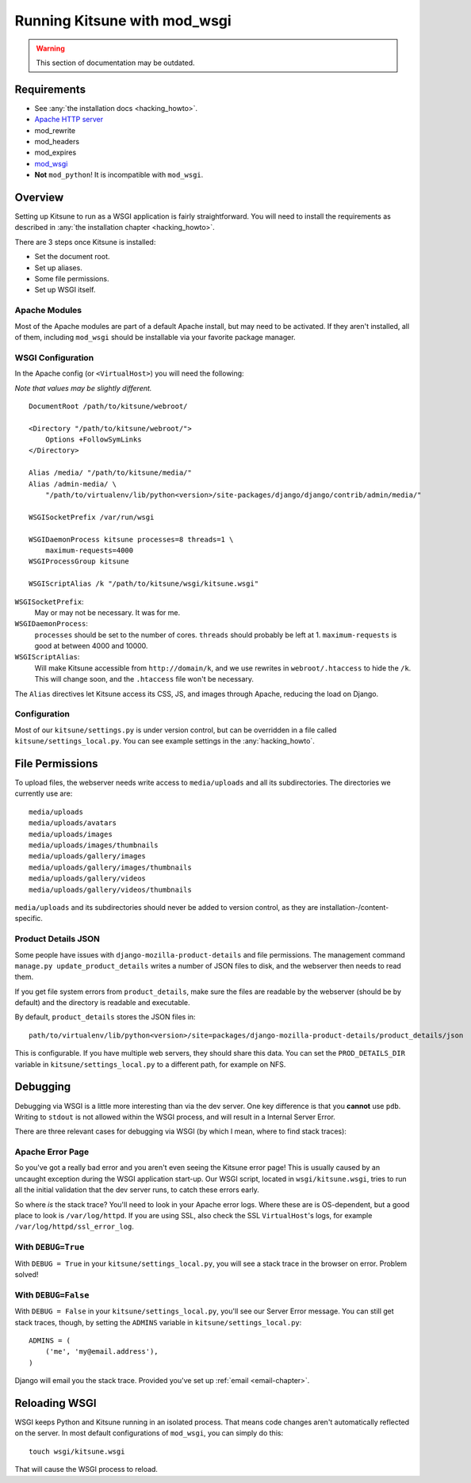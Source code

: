 .. _wsgi-chapter:

=============================
Running Kitsune with mod_wsgi
=============================

.. warning::
    This section of documentation may be outdated.

Requirements
============

* See :any:`the installation docs <hacking_howto>`.
* `Apache HTTP server <http://httpd.apache.org/>`_
* mod_rewrite
* mod_headers
* mod_expires
* `mod_wsgi <http://code.google.com/p/modwsgi/>`_
* **Not** ``mod_python``! It is incompatible with ``mod_wsgi``.


Overview
========

Setting up Kitsune to run as a WSGI application is fairly
straightforward. You will need to install the requirements as described
in :any:`the installation chapter <hacking_howto>`.

There are 3 steps once Kitsune is installed:

* Set the document root.
* Set up aliases.
* Some file permissions.
* Set up WSGI itself.


Apache Modules
--------------

Most of the Apache modules are part of a default Apache install, but
may need to be activated. If they aren't installed, all of them,
including ``mod_wsgi`` should be installable via your favorite package
manager.


WSGI Configuration
------------------

In the Apache config (or ``<VirtualHost>``) you will need the following:

*Note that values may be slightly different.*

::

    DocumentRoot /path/to/kitsune/webroot/

    <Directory "/path/to/kitsune/webroot/">
        Options +FollowSymLinks
    </Directory>

    Alias /media/ "/path/to/kitsune/media/"
    Alias /admin-media/ \
        "/path/to/virtualenv/lib/python<version>/site-packages/django/django/contrib/admin/media/"

    WSGISocketPrefix /var/run/wsgi

    WSGIDaemonProcess kitsune processes=8 threads=1 \
        maximum-requests=4000
    WSGIProcessGroup kitsune

    WSGIScriptAlias /k "/path/to/kitsune/wsgi/kitsune.wsgi"

``WSGISocketPrefix``:
    May or may not be necessary. It was for me.

``WSGIDaemonProcess``:
    ``processes`` should be set to the number of cores.
    ``threads`` should probably be left at 1. ``maximum-requests`` is good at
    between 4000 and 10000.

``WSGIScriptAlias``:
    Will make Kitsune accessible from ``http://domain/k``, and we use rewrites
    in ``webroot/.htaccess`` to hide the ``/k``. This will change soon, and the
    ``.htaccess`` file won't be necessary.

The ``Alias`` directives let Kitsune access its CSS, JS, and images through
Apache, reducing the load on Django.


Configuration
-------------

Most of our ``kitsune/settings.py`` is under version control, but can be
overridden in a file called ``kitsune/settings_local.py``. You can see
example settings in the :any:`hacking_howto`.



File Permissions
================

To upload files, the webserver needs write access to ``media/uploads`` and all
its subdirectories. The directories we currently use are::

    media/uploads
    media/uploads/avatars
    media/uploads/images
    media/uploads/images/thumbnails
    media/uploads/gallery/images
    media/uploads/gallery/images/thumbnails
    media/uploads/gallery/videos
    media/uploads/gallery/videos/thumbnails

``media/uploads`` and its subdirectories should never be added to version
control, as they are installation-/content-specific.


Product Details JSON
--------------------

Some people have issues with ``django-mozilla-product-details`` and file
permissions. The management command ``manage.py update_product_details`` writes
a number of JSON files to disk, and the webserver then needs to read them.

If you get file system errors from ``product_details``, make sure the files are
readable by the webserver (should be by default) and the directory is readable
and executable.

By default, ``product_details`` stores the JSON files in::

    path/to/virtualenv/lib/python<version>/site=packages/django-mozilla-product-details/product_details/json

This is configurable. If you have multiple web servers, they should share this
data. You can set the ``PROD_DETAILS_DIR`` variable in
``kitsune/settings_local.py`` to a different path, for example on NFS.


Debugging
=========

Debugging via WSGI is a little more interesting than via the dev server. One
key difference is that you **cannot** use ``pdb``. Writing to ``stdout`` is not
allowed within the WSGI process, and will result in a Internal Server Error.

There are three relevant cases for debugging via WSGI (by which I mean, where
to find stack traces):


Apache Error Page
-----------------

So you've got a really bad error and you aren't even seeing the
Kitsune error page! This is usually caused by an uncaught exception
during the WSGI application start-up.  Our WSGI script, located in
``wsgi/kitsune.wsgi``, tries to run all the initial validation that
the dev server runs, to catch these errors early.

So where *is* the stack trace? You'll need to look in your Apache error logs.
Where these are is OS-dependent, but a good place to look is
``/var/log/httpd``. If you are using SSL, also check the SSL ``VirtualHost``'s
logs, for example ``/var/log/httpd/ssl_error_log``.


With ``DEBUG=True``
-------------------

With ``DEBUG = True`` in your ``kitsune/settings_local.py``, you will see
a stack trace in the browser on error. Problem solved!


With ``DEBUG=False``
--------------------

With ``DEBUG = False`` in your ``kitsune/settings_local.py``, you'll see our
Server Error message. You can still get stack traces, though, by setting the
``ADMINS`` variable in ``kitsune/settings_local.py``::

    ADMINS = (
        ('me', 'my@email.address'),
    )

Django will email you the stack trace. Provided you've set up
:ref:`email <email-chapter>`.


Reloading WSGI
==============

WSGI keeps Python and Kitsune running in an isolated process. That means code
changes aren't automatically reflected on the server. In most default
configurations of ``mod_wsgi``, you can simply do this::

    touch wsgi/kitsune.wsgi

That will cause the WSGI process to reload.
